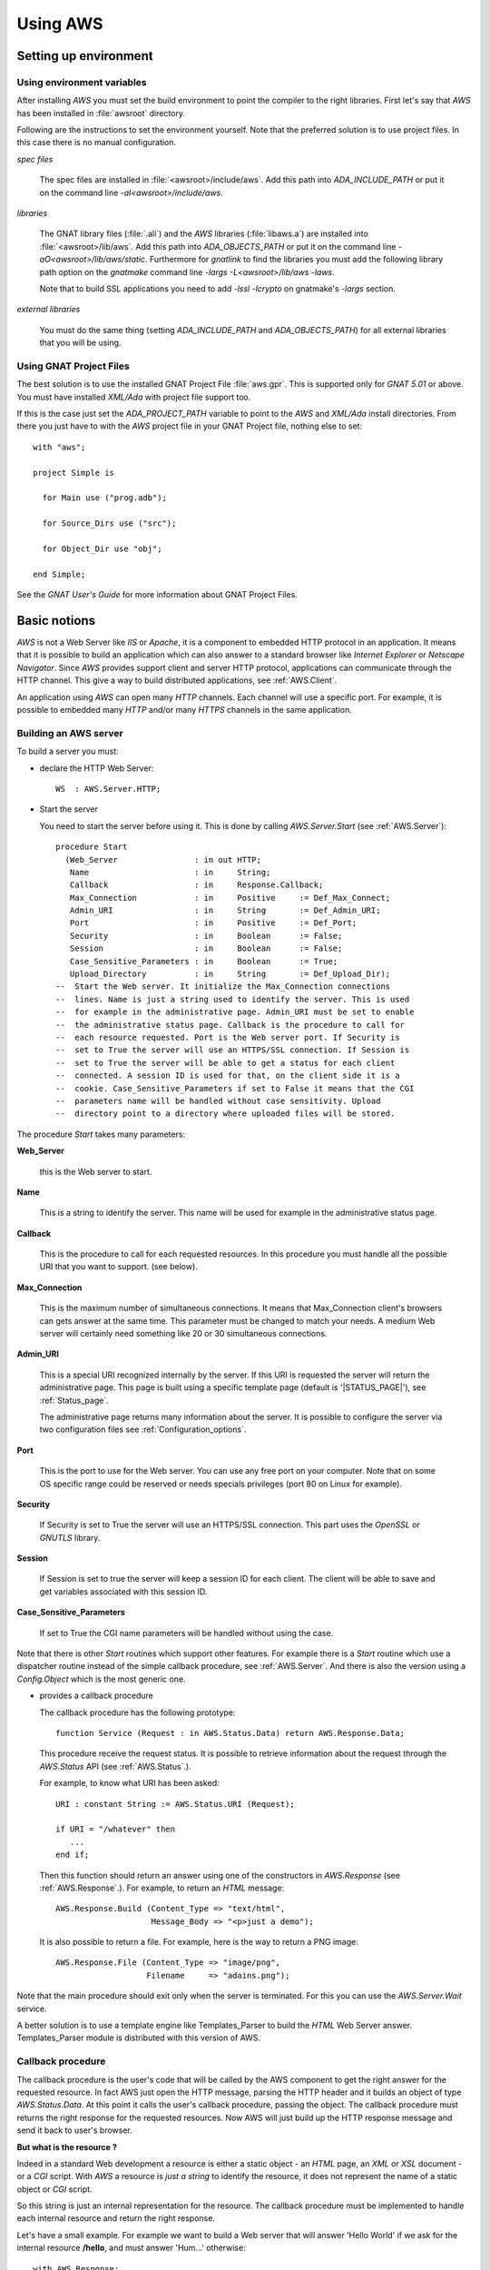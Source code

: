 .. _Using_AWS:

*********
Using AWS
*********

.. _Setting_up_environment:

Setting up environment
======================

.. _Using_environment_variables:

Using environment variables
---------------------------

After installing `AWS` you must set the build environment to
point the compiler to the right libraries. First let's say that
`AWS` has been installed in :file:`awsroot` directory.

Following are the instructions to set the environment yourself. Note
that the preferred solution is to use project files. In this case there
is no manual configuration.

*spec files*

  The spec files are installed in :file:`<awsroot>/include/aws`. Add this
  path into `ADA_INCLUDE_PATH` or put it on the command line
  `-aI<awsroot>/include/aws`.

*libraries*

  The GNAT library files (:file:`.ali`) and the `AWS` libraries
  (:file:`libaws.a`) are installed into :file:`<awsroot>/lib/aws`. Add
  this path into `ADA_OBJECTS_PATH` or put it on the command line
  `-aO<awsroot>/lib/aws/static`. Furthermore for `gnatlink` to find the
  libraries you must add the following library path option on the
  `gnatmake` command line `-largs -L<awsroot>/lib/aws -laws`.

  Note that to build SSL applications you need to add `-lssl -lcrypto` on
  gnatmake's `-largs` section.

*external libraries*

  You must do the same thing (setting `ADA_INCLUDE_PATH` and
  `ADA_OBJECTS_PATH`) for all external libraries that you will
  be using.

.. _Using_GNAT_Project_Files:

Using GNAT Project Files
------------------------

.. highlight:: ada

The best solution is to use the installed GNAT Project File
:file:`aws.gpr`. This is supported only for `GNAT 5.01` or
above. You must have installed `XML/Ada` with project file
support too.

If this is the case just set the `ADA_PROJECT_PATH` variable to
point to the `AWS` and `XML/Ada` install directories. From
there you just have to with the `AWS` project file in your GNAT
Project file, nothing else to set::

  with "aws";

  project Simple is

    for Main use ("prog.adb");

    for Source_Dirs use ("src");

    for Object_Dir use "obj";

  end Simple;

See the *GNAT User's Guide* for more information about GNAT Project Files.

.. _Basic_notions:

Basic notions
=============

`AWS` is not a Web Server like *IIS* or *Apache*, it is a component
to embedded HTTP protocol in an application. It means that it is possible
to build an application which can also answer to a standard browser like
*Internet Explorer* or *Netscape Navigator*. Since `AWS` provides
support client and server HTTP protocol, applications can communicate
through the HTTP channel. This give a way to build distributed
applications, see :ref:`AWS.Client`.

An application using `AWS` can open many `HTTP` channels. Each
channel will use a specific port. For example, it is possible to
embedded many `HTTP` and/or many `HTTPS` channels in the
same application.

.. _Building_an_AWS_server:

Building an AWS server
----------------------

To build a server you must:

* declare the HTTP Web Server::

    WS  : AWS.Server.HTTP;

.. index:: HTTP declaration

* Start the server

  You need to start the server before using it. This is done by calling
  `AWS.Server.Start` (see :ref:`AWS.Server`)::

   procedure Start
     (Web_Server                : in out HTTP;
      Name                      : in     String;
      Callback                  : in     Response.Callback;
      Max_Connection            : in     Positive     := Def_Max_Connect;
      Admin_URI                 : in     String       := Def_Admin_URI;
      Port                      : in     Positive     := Def_Port;
      Security                  : in     Boolean      := False;
      Session                   : in     Boolean      := False;
      Case_Sensitive_Parameters : in     Boolean      := True;
      Upload_Directory          : in     String       := Def_Upload_Dir);
   --  Start the Web server. It initialize the Max_Connection connections
   --  lines. Name is just a string used to identify the server. This is used
   --  for example in the administrative page. Admin_URI must be set to enable
   --  the administrative status page. Callback is the procedure to call for
   --  each resource requested. Port is the Web server port. If Security is
   --  set to True the server will use an HTTPS/SSL connection. If Session is
   --  set to True the server will be able to get a status for each client
   --  connected. A session ID is used for that, on the client side it is a
   --  cookie. Case_Sensitive_Parameters if set to False it means that the CGI
   --  parameters name will be handled without case sensitivity. Upload
   --  directory point to a directory where uploaded files will be stored.

.. index:: starting server

The procedure `Start` takes many parameters:

**Web_Server**

    .. index:: Web_Server

    this is the Web server to start.

**Name**

    This is a string to identify the server. This name will be used for
    example in the administrative status page.

**Callback**

    .. index:: Callback

    This is the procedure to call for each requested resources. In this
    procedure you must handle all the possible URI that you want to support.
    (see below).

**Max_Connection**

    .. index:: Max_Connection

    This is the maximum number of simultaneous connections. It means that
    Max_Connection client's browsers can gets answer at the same
    time. This parameter must be changed to match your needs. A medium Web
    server will certainly need something like 20 or 30 simultaneous
    connections.

**Admin_URI**

    .. index:: Admin_URI

    This is a special URI recognized internally by the server. If this URI
    is requested the server will return the administrative page. This page
    is built using a specific template page (default is
    '|STATUS_PAGE|'), see :ref:`Status_page`.

    The administrative page returns many information about the server. It is
    possible to configure the server via two configuration files
    see :ref:`Configuration_options`.

**Port**

    .. index:: Port

    This is the port to use for the Web server. You can use any free port on
    your computer. Note that on some OS specific range could be reserved
    or needs specials privileges (port 80 on Linux for example).

**Security**

    .. index:: Security

    If Security is set to True the server will use an HTTPS/SSL
    connection. This part uses the `OpenSSL` or `GNUTLS` library.

**Session**

    .. index:: Session

    If Session is set to true the server will keep a session ID for each
    client. The client will be able to save and get variables associated
    with this session ID.

**Case_Sensitive_Parameters**

    .. index:: Case_Sensitive_Parameters

    If set to True the CGI name parameters will be handled without using the
    case.

Note that there is other `Start` routines which support other features.
For example there is a `Start` routine which use a dispatcher routine
instead of the simple callback procedure, see :ref:`AWS.Server`. And
there is also the version using a `Config.Object` which is the most
generic one.

* provides a callback procedure

  The callback procedure has the following prototype::

   function Service (Request : in AWS.Status.Data) return AWS.Response.Data;

  This procedure receive the request status. It is possible to retrieve
  information about the request through the `AWS.Status` API
  (see :ref:`AWS.Status`.).

  For example, to know what URI has been asked::

   URI : constant String := AWS.Status.URI (Request);

   if URI = "/whatever" then
      ...
   end if;

  Then this function should return an answer using one of the constructors
  in `AWS.Response` (see :ref:`AWS.Response`.). For example, to return an
  `HTML` message::

   AWS.Response.Build (Content_Type => "text/html",
                       Message_Body => "<p>just a demo");

  It is also possible to return a file. For example, here is the way to
  return a PNG image::

   AWS.Response.File (Content_Type => "image/png",
                      Filename     => "adains.png");

Note that the main procedure should exit only when the server is terminated.
For this you can use the `AWS.Server.Wait` service.

A better solution is to use a template engine like Templates_Parser to
build the `HTML` Web Server answer. Templates_Parser module is
distributed with this version of AWS.

.. _Callback_procedure:

Callback procedure
------------------

.. index:: Callback

.. index:: Callback procedure

The callback procedure is the user's code that will be called by the AWS
component to get the right answer for the requested resource. In fact
AWS just open the HTTP message, parsing the HTTP header and it builds
an object of type `AWS.Status.Data`. At this point it calls the
user's callback procedure, passing the object. The callback procedure
must returns the right response for the requested resources. Now AWS
will just build up the HTTP response message and send it back to
user's browser.

**But what is the resource ?**

.. index:: resources

Indeed in a standard Web development a resource is either a static
object - an `HTML` page, an `XML` or `XSL` document -
or a `CGI` script. With `AWS` a resource is *just a string* to identify the
resource, it does not represent the name of a static object or `CGI` script.

So this string is just an internal representation for the
resource. The callback procedure must be implemented to handle each
internal resource and return the right response.

.. index:: Hello world

Let's have a small example. For example we want to build a Web server
that will answer 'Hello World' if we ask for the internal resource
**/hello**, and must answer 'Hum...' otherwise::

  with AWS.Response;
  with AWS.Server;
  with AWS.Status;

  procedure Hello_World is

    WS : AWS.Server.HTTP;

    function HW_CB (Request : in AWS.Status.Data)
      return AWS.Response.Data
    is
       URI : constant String := AWS.Status.URI (Request);
    begin
       if URI = "/hello" then
          return AWS.Response.Build ("text/html", "<p>Hello world !");
       else
          return AWS.Response.Build ("text/html", "<p>Hum...");
       end if;
    end HW_CB;

  begin
     AWS.Server.Start
       (WS, "Hello World", Callback => HW_CB'Unrestricted_Access);
     delay 30.0;
  end Hello_World;

Now of course the resource internal name can represent a file on
disk. It is not mandatory but it is possible. For example it is
perfectly possible to build with `AWS` a simple page server.

.. index:: Page server

.. index:: Simple server

As an example, let's build a simple page server. This server will
returns files in the current directory. Resources internal name
represent an `HTML` page or a `GIF` or `PNG` image for
example. This server will return a 404 message (Web Page Not Found) if
the file does not exist. Here is the callback procedure that implements
such simple page server::

 function Get (Request : in AWS.Status.Data) return AWS.Response.Data is
    URI      : constant String := AWS.Status.URI (Request);
    Filename : constant String := URI (2 .. URI'Last);
 begin
    if Utils.Is_Regular_File (Filename) then
       return AWS.Response.File
                (Content_Type => AWS.MIME.Content_Type (Filename),
                 Filename     => Filename);

    else
       return AWS.Response.Acknowledge
         (Messages.S404,
          "<p>Page '" & URI & "' Not found.");
    end if;
 end Get;

.. _Form_parameters:

Form parameters
---------------

.. index:: Form parameters

.. index:: Parameters

.. highlight:: xml

Form parameters are stored into a table of key/value pair. The key is the form
input tag name and the value is the content of the input field as filled by
the user::

 Enter your name

 <FORM METHOD=GET ACTION=/get-form>"
 <INPUT TYPE=TEXT NAME=name VALUE="<default>" size=15>
 <INPUT TYPE=SUBMIT NAME=go VALUE="Ok">
 </FORM>

Note that as explained above :ref:`Callback_procedure`, the resource
described in `ACTION` is just an internal string representation
for the resource.

In this example there is two form parameters:

*name*
  The value is the content of this text field as filled by the client.

*go*
  The value is "Ok".

.. highlight:: ada

There is many functions (in `AWS.Parameters`) to retrieve the tag name
or value and the number of parameters. Here are some examples::

 function Service (Request : in AWS.Status.Data) return AWS.Response.Data is
    P : constant AWS.Parameters.List := AWS.Status.Parameters (Request);
 ...

*AWS.Parameters.Get (P, "name")*

  .. index:: Parameters Get

  Returns the value for parameter named **name**

*AWS.Parameters.Get_Name (P, 1)*

  .. index:: Parameters Get_Name

  Returns the string "name".

*AWS.Parameters.Get (P, 1)*

  Returns the value for parameter named **name**

*AWS.Parameters.Get (P, "go")*

  Returns the string "Ok".

*AWS.Parameters.Get_Name (P, 2)*

  Returns the string "go".

*AWS.Parameters.Get (P, 2)*

  Returns the string "Ok".

`Request` is the `AWS` current connection status passed to the
callback procedure. And `P` is the parameters list retrieved from the
connection status data. For a discussion about the callback procedure
see :ref:`Building_an_AWS_server`.

.. _Distribution_of_an_AWS_server:

Distribution of an AWS server
-----------------------------

.. index:: Distributing

The directory containing the server program must contain the following
files if you plan to use a status page see :ref:`Status_page`.

|STATUS_PAGE|

  The template `HTML` file for the `AWS` status page.

|LOGO_IMAGE|

  The `AWS` logo displayed on the status page.

|UP_IMAGE|

  The `AWS` hotplug table up arrow.

|DOWN_IMAGE|

  The `AWS` hotplug table down arrow.

Note that these filenames are the current `AWS` default. But it is
possible to change those defaults using the configuration files
see :ref:`Configuration_options`.

.. _Building_answers:

Building answers
================

We have already seen, in simple examples, how to build basic answers using
`AWS.Response` API. In this section we present all ways to build
answers from basic support to the more advanced support like the
compressed memory stream response.

.. _Redirection:

Redirection
-----------

A redirection is a way to redirect the client's browser to another
URL. Client's won't notice that a redirection has occurs. As soon as
the browser has received the response from the server it will retrieve
the page as pointed by the redirection::

 return Response.URL (Location => "/use-this-one");

.. _New_location_for_a_page:

New location for a page
-----------------------

User will receive a Web page saying that this page has moved and
eventually pointing to the new location::

 return Response.Moved
   (Location => "/use-this-one";
    Message  => "This page has moved, please update your reference");

.. _Authentication_required:

Authentication required
-----------------------

For protected pages you need to ask user to enter a password.
See :ref:`Authentication`.

.. _Sending_back_an_error_message:

Sending back an error message
-----------------------------

`Acknowledge` can be used to send back error messages. There is
many kind of status code, see `Message.Status_Code`
definition. Together with the status code it is possible to pass
textual error message in `Message_Body` parameter::

 return Response.Acknowledge
   (Status_Code  => Messages.S503,
    Message_Body => "Can't connect to the database, please retry later.",
    Content_Type => MIME.Text_Plain);

.. _Response_from_a_string:

Response from a string
----------------------

This is the simplest way to build a response object. There is two
constructors in `AWS.Response`, one based on a standard string
and one for Unbounded_String::

 return Response.Build (MIME.Text_HTML, "My answer");

The Build routine takes also a status code parameter to handle
errors. By default this code is `Messages.S200` which is the
standard HTTP status (no error encountered). The other parameter can
be used to control caches. See :ref:`AWS.Response`.

.. _Response_from_a_Stream_Element_Array:

Response from a Stream_Element_Array
------------------------------------

This is exactly as above but the Build routine takes a
`Stream_Element_Array` instead of a string.

.. _Response_from_a_file:

Response from a file
--------------------

To build a `File` response there is a single constructor named
`File`. This routine is very similar to the one above except that
we specify a filename as the response::

 return Response.File (MIME.Text_HTML, "index.html");

Again there parameters to control the status code and cache. No check
on the filename is done at this point, so if :file:`index.html` does
not exit no exception is raised. The server is responsible to check
for the file and to properly send back the 404 message if necessary.

Note that this routine takes an optional parameter named `Once`
that is to be used for temporary files created on the server side for
the client. With `Once` set to `True` the file will be
deleted by the server after sending it (this includes the case where
the download is suspended).

.. _Response_from_a_stream:

Response from a stream
----------------------

Sometimes it is not possible (or convenient) to build the response in
memory as a string object for example. Streams can be used to
workaround this. The constructor for such response is again very
similar to the ones above except that instead of the data we pass an
handle to a `Resources.Streams.Stream_Type` object.

The first step is to build the stream object. This is done by deriving
a new type from `Resources.Streams.Stream_Type` and implementing
three abstract procedures.

*Read*

  Must return the next chunk of data from the stream. Note that
  initialization if needed are to be done there during the first call to
  read.

*End_Of_File*

  Must return True when there is no more data on the stream.

*Close*

  Must close the stream and for example release all memory used by the
  implementation.

The second step is to build the response object::

 type SQL_Stream is new Resources.Streams.Stream_Type;

 Stream_Object : SQL_Stream;

 procedure Read (...) is ...
 function End_Of_File (...) return Boolean is ...
 procedure Close (...) is

 ...

 return Response.Stream (MIME.Text_HTML, Stream_Object);

Note that in some cases it is needed to create a file containing the
data for the client (for example a tar.gz or a zip archive). But there
is no way to properly remove this file from the file system as we
really don't know when the upload is terminated when using the
`AWS.Response.File` constructor. To solve this problem it is
possible to use a stream as the procedure `Close` is called by
the server when all data have been read. In this procedure it is
trivial to do the necessary clean-up.

.. _Response_from_a_on-disk_stream:

Response from a on-disk stream
------------------------------

An ready-to-use implementation of the stream API described above where
the stream content is read from an on-disk file.

.. _Response_from_a_on-disk_once_stream:

Response from a on-disk once stream
-----------------------------------

An ready-to-use implementation of the stream API described above where
the stream content is read from an on-disk file. When the transfer is
completed the file is removed from the file system.

.. _Response_from_a_memory_stream:

Response from a memory stream
-----------------------------

This is an implementation of the standard stream support described
above. In this case the stream is in memory and built by adding data
to it.

To create a memory stream just declare an object of type
`AWS.Resources.Streams.Memory.Stream_Type`. When created, this
memory stream is empty, using the `Streams.Memory.Append`
routines it is possible to add chunk of data to it. It is of course
possible to call `Append` as many times as needed. When done just
return this object to the server::

 Data : AWS.Resources.Streams.Memory.Stream_Type;

 Append (Data, Translator.To_Stream_Element_Array ("First chunk"));
 Append (Data, Translator.To_Stream_Element_Array ("Second chunk..."));

 ...

 return Response.Stream (MIME.Text_HTML, Data);

Note that you do not have to take care of releasing the allocated
memory, the default `Close` routine will do just that.

.. _Response_from_a_compressed_memory_stream:

Response from a compressed memory stream
----------------------------------------

This is a slight variant of the standard memory stream described
above. In this case the stream object must be declared as a
`AWS.Resources.Streams.Memory.ZLib.Stream_Type`.

The ZLib stream object must be initialized to enable the
compression and select the right parameters. This is done using the
`AWS.Resources.Streams.Memory.ZLib.Deflate_Initialize` routine which
takes many parameters to select the right options for the compression
algorithm, all of them have good default values. When initialized the
compressed stream object is used exactly as a standard stream::

 Data : AWS.Resources.Streams.Memory.ZLib.Stream_Type;

 Deflate_Initialize (Data);

 Append (Data, Translator.To_Stream_Element_Array ("First chunk"));
 Append (Data, Translator.To_Stream_Element_Array ("Second chunk..."));

 ...

 return Response.Stream (MIME.Text_HTML, Data);

Note that there is the reverse implementation to decompress a
stream. See :ref:`AWS.Resources.Streams.Memory.ZLib`. It's usage
is identical.

.. _Split_page:

Split page
----------

`AWS` has a specific high level service to split a large response
into a set of pages. For more information see :ref:`Split_pages`.

.. _Response_a_from_pipe_stream:

Response a from pipe stream
---------------------------

The response sent to the server is read from the output of an external
application. This kind of stream can be used to avoid writing a temporary
file into the hard disk. For example it is possible to return an archive
created with the `tar` tool without writing the intermediate tar
achive on the disk.

.. _Configuration_options:

Configuration options
=====================

.. index:: Configuration options

To configure an `AWS` server it is possible to use a
configuration object. This object can be set using the `AWS.Config.Set`
API or initialized using a configuration file.

Configuration files are a way to configure the server without
recompiling it. Each application can be configured using two
configurations files:

*aws.ini*

  .. index:: aws.ini
  .. index:: ini file

  This file is parsed first and corresponds to the configuration for all
  AWS server runs in the same directory.

*<program_name>.ini*

  .. index:: program_name.ini

  This file is parsed after :file:`aws.ini`. It is possible with this
  initialization file to have specific settings for some servers.
  :file:`program_name.ini` is looked first in the application's directory
  and then in the current working directory. This is only supported on
  platforms where `Ada.Command_Line` is implemented. So, on **VxWorks**
  only :file:`aws.ini` is parsed.

Furthermore, it is possible to read a specific configuration file
using the `AWS.Config.Ini.Read` routine. See :ref:`AWS.Config.Ini`.

Current supported options are:

*Accept_Queue_Size (positive)*

  .. index:: Accept_Queue_Size

  This is the size of the queue for the incoming requests. Higher this
  value will be and less "*connection refused*" will be reported to the
  client. The default value is |QUEUE_SIZE|.

*Admin_Password (string)*

  .. index:: Admin_Password

  .. highlight:: sh

  This is the password used to call the administrative page. The
  password can be generated with :file:`aws_password` (the module name
  must be `admin`)::

    $ aws_password admin <password>

*Admin_URI (string)*

  .. index:: Admin_URI

  This is the URI to call the administrative page. This can be used when
  calling `AWS.Server.Start`. The default is |ADMIN_URI|.

*Case_Sensitive_Parameters (boolean)*

  .. index:: Case_Sensitive_Parameters

  If set to `True` the `HTTP` parameters are case
  sensitive. The default value |CASE_SENSITIVE_PARAMETERS|.

*Certificate (string)*

  .. index:: Certificate (string)

  Set the certificate file to be used with the secure servers. The
  default is |DEFAULT_CERTIFICATE|. A single certificate or a
  certificate chain is supported. The certificates must be in `PEM` format
  and the chain must be sorted starting with the subject's certificate, followed
  by intermediate CA certificates if applicable and ending at the highest
  level (root) CA certificate. If the file contains only a single
  certificate, it can be followed by a private key. In this case the Key
  parameter (see below) must empty.

*Check_URL_Validity (boolean)*

  .. index:: Check_URL_Validity

  Server have to check URI for validity. For example it checks that an
  URL does not reference a resource above the Web root. The default
  is |CHECK_URL_VALIDITY|.

*Cipher_Priorities*

  .. index:: Cipher_Priorities (string)

  Values are dependent on the actual secure layer (OpenSSL or
  GNUTLS). It is used to specify the session’s handshake algorithms
  and options.

*Cleaner_Wait_For_Client_Timeout (duration)*

  .. index:: Cleaner_Wait_For_Client_Timeout

  Number of seconds to timeout on waiting for a client request. This is a
  timeout for regular cleaning task. The default is
  |CT_WAIT_FOR_CLIENT| seconds.

*Cleaner_Client_Header_Timeout (duration)*

  .. index:: Cleaner_Client_Header_Timeout

  Number of seconds to timeout on waiting for client header. This is a
  timeout for regular cleaning task. The default is |CT_CLIENT_HEADER| seconds.

*Cleaner_Client_Data_Timeout (duration)*

  .. index:: Cleaner_Client_Data_Timeout

  Number of seconds to timeout on waiting for client message body. This
  is a timeout for regular cleaning task. The default is
  |CT_CLIENT_DATA| seconds.

*Cleaner_Server_Response_Timeout (duration)*

  .. index:: Cleaner_Server_Response_Timeout

  Number of seconds to timeout on waiting for client to accept
  answer. This is a timeout for regular cleaning task. The default is
  |CT_SERVER_RESPONSE| seconds.

*Config_Directory (string)*

  .. index:: Config_Directory

  The directory in which AWS keeps some configuration parameters.
  The default is |CONFIG_DIRECTORY|.

*CRL_File (string)*

  .. index:: CRL_File, CRL

  This configuration option must point to a filename containing a CRL
  (Certificate Revocation List). This will make it possible to control
  client connecting to the server. The default values is |CRL_FILE|.

*Directory_Browser_Page (string)*

  .. index:: Directory_Browser_Page

  Specify the filename for the directory browser template page. The
  default value is |DIRECTORY_BROWSER_PAGE|.

*Down_Image (string)*

  .. index:: Down_Image

  The name of the down arrow image to use in the status page. The default is
  |DOWN_IMAGE|.

*Error_Log_Filename_Prefix (string)*

  .. index:: Log_Filename_Prefix

  This is to set the filename prefix for the log file. By default the
  log filename prefix is the program name (without extension) followed
  by "_error".

*Error_Log_Split_Mode [None/Each_Run/Daily/Monthly]*

  .. index:: Log_Split_Mode

  It indicates how to split the error logs. Each_Run means that a new log file
  is used each time the process is started. Daily and Monthly will use a
  new log file each day or month. The default is |ERROR_LOG_SPLIT_MODE|.

*Exchange_Certificate (boolean)*

  .. index:: Exchange_Certificate

  If set to True it means that the client will be asked to send its
  certificate to the server. The default value is |EXCHANGE_CERTIFICATE|.

*Certificate_Required (boolean)*

  .. index:: Certificate_Required

  If set to True the server will reject all SSL connections if the
  client did not provide a certificate (be it valid or not). The
  `Exchange_Certificate` option must be set in this case. The
  default value is |CERTIFICATE_REQUIRED|.

*Force_Wait_For_Client_Timeout (duration)*

  .. index:: Force_Wait_For_Client_Timeout

  Number of seconds to timeout on waiting for a client request. This is a
  timeout for urgent request when resources are missing. The default is
  |FT_WAIT_FOR_CLIENT| seconds.

*Force_Client_Header_Timeout (duration)*

  .. index:: Force_Client_Header_Timeout

  Number of seconds to timeout on waiting for client header. This is a
  timeout for urgent request when resources are missing. The default is
  |FT_CLIENT_HEADER| seconds.

*Force_Client_Data_Timeout (duration)*

  .. index:: Force_Client_Data_Timeout

  Number of seconds to timeout on waiting for client message body. This
  is a timeout for urgent request when resources are missing. The default is
  |FT_CLIENT_DATA| seconds.

*Force_Server_Response_Timeout (duration)*

  .. index:: Force_Server_Response_Timeout

  Number of seconds to timeout on waiting for client to accept answer. This
  is a timeout for urgent request when resources are missing. The default is
  |FT_SERVER_RESPONSE| seconds.

*Free_Slots_Keep_Alive_Limit (positive)*

  .. index:: Free_Slots_Keep_Alive_Limit

  This is the minimum number of remaining free slots to enable keep-alive HTTP
  connections. For heavy-loaded HTTP servers, the Max_Connection parameter
  should be big enough, and Free_Slots_Keep_Alive_Limit should be about 1-10%
  of the Max_Connection parameter depending on the duration of the
  average server response. Longer is the average time to send back a
  response bigger Free_Slots_Keep_Alive_Limit should be.
  The default is |KEEP_ALIVE_LIMIT|.

*Hotplug_Port (positive)*

  .. index:: Hotplug_Port

  This is the hotplug communication port needed to register and
  un-register an hotplug module. The default value is |HOTPLUG_PORT|.

*Key (string)*

  .. index:: Key

  Set the RSA key file to be used with the secure servers. The
  default file is |DEFAULT_KEY|.

*Line_Stack_Size (positive)*

  .. index:: Line_Stack_Size

  The HTTP lines stack size. The stack size must be adjusted for each
  applications depending on the use of the stack done by the callback
  procedures. The default is |LINE_STACK_SIZE|.

*Log_Extended_Fields (string list)*

  .. index:: Log_Extended_Fields

  Comma separated list of the extended log field names. If this parameter
  is empty, the HTTP log would be in the apache compartible format, otherwise
  log file would be in Extended format. For more information see
  :ref:`Server_Log`.

*Log_File_Directory (string)*

  .. index:: Log_File_Directory

  This is to set the directory where log file must be written. This
  parameter will be used automatically by `AWS.Log` if logging
  facility is enabled. By default log files are written in the current
  directory. The default is |LOG_FILE_DIR|.

*Log_Filename_Prefix (string)*

  .. index:: Log_Filename_Prefix

  This is to set the filename prefix for the log file. By default the
  log filename prefix is the program name (without extension).

*Log_Split_Mode [None/Each_Run/Daily/Monthly]*

  .. index:: Log_Split_Mode

  It indicates how to split the logs. Each_Run means that a new log file
  is used each time the process is started. Daily and Monthly will use a
  new log file each day or month. The default is |LOG_SPLIT_MODE|.

*Logo_Image (string).*

  .. index:: Logo_Image

  The name of the logo image to use in the status page. The default is
  |LOGO_IMAGE|.

*Max_Concurrent_Download (positive)*

  .. index:: Max_Concurrent_Download

  Control the maximum number of parallel downloads accepted by the download
  manager. The default value is |MAX_CONCURRENT_DOWNLOAD|.

*Max_Connection (positive)*

  .. index:: Max_Connection

  This is the maximum number of simultaneous connections for the
  server. This can be used when calling the `AWS.Server.Start`. The
  default is |MAX_CONNECT|.

  Note that the total number of threads used by a server is::

   N = <main server thread> + <max connections> [+ <session>]

  Note: [...] means optional value
  Add 1 only if the session feature is activated. This is
  due to the session cleaner task.

*Max_POST_Parameters (positive)*

  .. index:: Max_POST_Parameters

  The maximum number of POST parameters supported by AWS. The default
  value is |MAX_POST_PARAMETERS|.

.. _max-websocket:

*Max_WebSocket (positive)*

  .. index:: Max_WebSocket

  The maximum number of WebSocket that can be opened simultaneously
  in AWS. Above this value AWS will try to close timed-out WebSockets
  (see :ref:`WebSocket_Timeout <websocket-timeout>`). The default
  value is |MAX_WEBSOCKET|.

*Max_WebSocket_Handler (positive)*

  .. index:: Max_WebSocket_Handler

  The maximum number of message to handle simultaenously. The default
  value is |MAX_WEBSOCKET_HANDLER|.

*MIME_Types (string)*

  .. index:: MIME_Types

  The name of the file containing the MIME types associations. The default
  file name is |MIME_TYPES|.

*Receive_Timeout (duration)*

  .. index:: Receive_Timeout

  Number of seconds to timeout when receiving chunk of data. The
  default is |RECEIVE_TIMEOUT| seconds.

*Reuse_Address (boolean)*

  .. index:: Reuse_Address

  Set the socket reuse address policy. If set to True the server will be
  able to bind to a socket that has just been released without the need of
  waiting. Enabling this feature may introduce security risks on some
  platforms. The default is |REUSE_ADDRESS|.

*Security_Mode (string)*

  .. index:: Security_Mode

  Set the security mode to use for the secure connections. The default
  mode is |SECURITY_MODE|. See :ref:`AWS.Net.SSL`.

*Send_Buffer_Size (positive)*

  .. index:: Send_Buffer_Size

  This is the socket internal buffer used for sending data to the
  clients. The default is |SEND_BUFFER_SIZE|.

*Send_Timeout (duration)*

  .. index:: Send_Timeout

  Number of seconds to timeout when sending chunk of data. The default is
  |SEND_TIMEOUT| seconds.

*Server_Host (string)*

  .. index:: Server_Host

  The name of the host machine. This can be used if a computer has more
  than one IP address, it is possible to have two servers at the same
  port on the same machine, both being binded on different IP addresses.

*Server_Name (string)*

  .. index:: Server_Name

  The name of the server. This can be used when calling
  `AWS.Server.Start`. The default is |SERVER_NAME|.

*Server_Priority (natural)*

  .. index:: Server_Priority (natural)

  Priority of the task handling the HTTP protocol.
  The default is Default_Priority.

*Server_Port (integer)*

  .. index:: Server_Port

  The port where server will wait for incoming connections requests. This
  can be used when calling `AWS.Server.Start`. The default is
  |SERVER_PORT|.

*Service_Priority (natural)*

  .. index:: Service_Priority (natural)

  Priority of the tasks used by optional services like SMTP Server,
  Server Push, Jabber and the Transient Page cleaner.
  The default is **Default_Priority**.

*Session (boolean)*

  .. index:: Session

  Whether the session support must be activated or not. The default is
  |SESSION|.

*Session_Name (string)*

  .. index:: Session_Name

  The name of the cookie session. This can be used to support sessions
  for multiple servers embedded into the same executable. The default is
  |SESSION_NAME|.

*Session_Id_Length (positive)*

  .. index:: Session_Id_Length (positive)

  The length of the session id in characters. The default
  is |SESSION_ID_LENGTH| characters.

*Session_Lifetime (duration)*

  .. index:: Session_Lifetime (duration)

  Number of seconds to keep session information. After this period a
  session is obsoleted and will be removed at next cleanup. The default
  is |SESSION_LIFETIME| seconds.

*Session_Cleanup_Interval (duration)*

  .. index:: Session_Cleanup_Interval (duration)

  Number of seconds between each run of the session cleanup task. This
  task will remove all session data that have been obsoleted. The
  default is |SESSION_CLEANUP_INTERVAL| seconds.

*Session_Cleaner_Priority (natural)*

  .. index:: Session_Cleaner_Priority (natural)

  Priority of the task cleaning the session data.
  The default is **Default_Priority**.

*Status_Page (string)*

  .. index:: Status_Page

  The name of the status page to used. The default is |STATUS_PAGE|.

*TLS_Ticket_Support (boolean)*

  .. index:: TLS_Ticket_Support

  Specify whether the TLS ticket support is activated or not. The
  default value is |TLS_TICKET_SUPPORT|.

*Transient_Cleanup_Interval (positive)*

  .. index:: Transient_Cleanup_Interval

  Specify the number of seconds between each run of the cleaner task to remove
  transient pages. The default value is |TRANSIENT_CLEANUP_INTERVAL| seconds.

*Transient_Lifetime (duration)*

  .. index:: Transient_Lifetime

  Specify the number of seconds to keep a transient page. After this
  period the transient page is obsoleted and will be removed during next
  cleanup. The default value is |TRANSIENT_LIFETIME| seconds.

*Trusted_CA (string)*

  .. index:: Trusted_CA

  This must point to the file containing the list of trusted
  Certificate Authorities. The CA in this file will be used to verify
  the client certificate validity. The default values is |TRUSTED_CA|.

*Up_Image (string)*

  .. index:: Up_Image

  The name of the up arrow image to use in the status page. The default is
  |UP_IMAGE|.

*Upload_Directory (string)*

  .. index:: Upload_Directory

  This is to set the directory where upload files must be stored. By
  default uploaded files are written in the current directory. The
  default is |UPLOAD_DIR|.

*WebSocket_Message_Queue_Size (positive)*

  .. index:: WebSocket_Message_Queue_Size

  This is the size of the queue containing incoming messages waiting
  to be handled by one of the task, see Max_WebSocket_Handler above. The
  default value is |WEBSOCKET_MESSAGE_QUEUE_SIZE|.

*WebSocket_Origin (string)*

  .. index:: WebSocket_Origin

  This is a regular expression which can be used to handle WebSockets
  originating from a specific domain. By default AWS handles WebSockets
  from any origins.

*WebSocket_Priority (natural)*

  .. index:: WebSocket_Priority (natural)

  Priority of the task handling the WebSockets.
  The default is **Default_Priority**.

.. _websocket-timeout:

*WebSocket_Timeout (duration)*

  .. index:: WebSocket_Timeout

  A number of seconds after which a WebSocket without activity is
  considered timed-out and can be elected to be closed if the maximum
  number of sockets opened has been reached.
  (see :ref:`Max_WebSocket <max-websocket>`). The default
  is |WEBSOCKET_TIMEOUT|.

*WWW_Root (string)*

  .. index:: WWW_Root

  This option sets the Web Server root directory. All Web resources are
  referenced from this root directory. The default value is |WWW_ROOT|.

Each option value can be retrieved using the `AWS.Config` unit or
set using `AWS.Config.Set`.

.. highlight:: ada

For example to build a server where the *port* and the maximum number of
*connection* can be changed via a configuration file (either
:file:`aws.ini` or :file:`<program_name>.ini`)::

 WS   : AWS.Server.HTTP;

 Conf : constant AWS.Config.Object := AWS.Config.Get_Current;

 Server.Start (WS, Service'Access, Conf);

.. _Session_handling:

Session handling
================

.. index:: Session

.. highlight:: ada

`AWS` provides a way to keep session data while users are
browsing. It works by creating transparently a session ID where it
is possible to insert, delete and retrieve session data using a standard
Ada API (see :ref:`AWS.Session`.). Session data are key/value pair each of
them being strings. These sessions data are kept on the server, for
client side state management see :ref:`HTTP_state_management`.

* First you declare and start an HTTP channel with session enabled::

   WS : AWS.Server.HTTP;

   Server.Start (WS,
                 Port     => 1234,
                 Callback => Service'Access,
                 Session  => True);

  Here we have built an HTTP channel with a maximum of 3 simultaneous
  connections using the port 1234. A session ID will be created and sent
  inside a cookie to the client's browser at the first request. This
  session ID will be sent back to the server each time the client will ask
  for a resource to the server.

* Next, in the Service callback procedure that you have provided you
  must retrieve the Session ID. As we have seen, the callback procedure
  has the following prototype::

   function Service (Request : in AWS.Status.Data) return AWS.Response.Data;

  The Session ID is kept in the Request object and can be retrieved using::

   Session_ID  : constant AWS.Session.ID := AWS.Status.Session (Request);

* From there it is quite easy to get or set some session data using
  the provided API. For example::

   declare
      C : Integer;
   begin
      C := AWS.Session.Get (Session_ID, "counter");
      C := C + 1;
      AWS.Session.Set (Session_ID, "counter", C);
   end;

  This example first get the value (as an Integer) for session data whose
  key is "`counter`", increment this counter and then set it back to
  the new value.

It is also possible to save and restore all session data. It means that the
server can be shutdown and launched some time after and all client data are
restored as they were at shutdown time. Client will just see nothing. With this
feature it is possible to shutdown a server to update its look or because a
bug has been fixed for example. It is then possible to restart it
keeping the complete Web server context.

.. _HTTP_state_management:

HTTP state management
=====================

.. index:: HTTP state
.. index:: Cookies

.. highlight:: ada

`AWS` provides a full implementation of RFC 2109 via the `AWS.Cookie`
package. Using this package you set, get and expire client-side HTTP cookies.

First we set a cookie::

 declare
    Content : AWS.Response.Data;
 begin
    AWS.Cookie.Set (Content,
                    Key      => "hello",
                    Value    => "world",
                    Max_Age  => 86400.0);
 end;

Here we set the cookie `hello` with the value `world`, and we tell
the client to expire the cookie 86400 seconds into the future.

Getting the cookie value back is equally simple::

 declare
    Request : AWS.Status.Data
    --  Assume that this object contain an actual HTTP request.
 begin
    Put_Line (AWS.Cookie.Get (Request, "hello"));
    --  Output 'world'
 end;

Had the cookie `hello` not existed, an empty `String` would've been
returned.

In some cases it might be of value to know if a given cookie exists, and for
that we have the `Exists` function available::

 declare
    Request : AWS.Status.Data
    --  Assume that this object contain an actual HTTP request
 begin
    if AWS.Cookie.Exists ("hello") then
       Put_Line ("The 'hello' cookie exists!");
    end if;
 end;

Note that `Exists` doesn't care if the cookie contains an actual value or
not. If a cookie with no value exists, `Exists` will return `True`.

And finally we might wish to tell the client to expire a cookie::

 declare
    Content : AWS.Response.Data;
 begin
    AWS.Cookie.Expire (Content,
                       Key  => "hello");
 end;

The Cookie package provide `Get` functions and `Set` procedures for
`String`, `Integer`, `Float` and `Boolean` types, but since
cookies are inherently strings, it's important to understand what happens when
the cookie `String` value can't be converted properly to either
`Integer`, `Float` or `Boolean`.

So if either conversion fails or the cookie simply doesn't exist, the following
happens:

* For `Integer`, the value 0 is returned

* For `Float`, the value 0.0 is returned.

* For `Boolean`, the value `False` is returned. Note that only
  the string 'True' is `True`. Everything else is `False`.

For more information see :ref:`AWS.Cookie`.

.. _Authentication:

Authentication
==============

.. index:: authentication
.. index:: basic
.. index:: digest

`AWS` supports **Basic** and **Digest** authentication. The
authentication request can be sent at any time from the callback
procedure. For this the `AWS.Response.Authenticate` message must
be returned.

.. highlight:: ada

The authentication process is as follow:

* Send authentication request

  From the callback routine return an authentication request when
  needed::

   function Service (Request : in Status.Data) return Response.Data is
      URI  : constant String := Status.URI (Request);
      User : constant String := Status.Authorization_Name (Request);
   begin
      --  URI starting with "/prot/" are protected
      if URI (URI'First .. URI'First + 5) = "/prot/"
        and then User = ""
      then
         return Response.Authenticate ("AWS", Response.Basic);

  The first parameter is the **Realm**, it is just a string that will be
  displayed (on the authentication dialog box) by the browser to
  indicate for which resource the authentication is needed.

* Check authentication

  When an authentication as been done the callback's request data
  contain the user and password. Checks the values against an ACL for
  each protected resources::

   function Protected_Service
     (Request : in AWS.Status.Data) return AWS.Response.Data
   is
      User : constant String := Status.Authorization_Name (Request);
      Pwd  : constant String := Status.Authorization_Password (Request);
   begin
      if User = "xyz" and then Pwd = "azerty" then
         return ...;

Note that the **Basic** authentication is not secure at all. The password
is sent unencoded by the browser to the server. If security is an
issue it is better to use the **Digest** authentication and/or an
**SSL** server.

.. _File_upload:

File upload
===========

.. index:: File upload

.. index:: upload, server

.. highlight:: xml

File upload is the way to send a file from the client to the server. To
enable file upload on the client side the Web page must contain a **FORM**
with an **INPUT** tag of type **FILE**. The **FORM** must also contain
the **enctype** attribute set to *multipart/form-data*::

 <FORM enctype="multipart/form-data" ACTION=/whatever METHOD=POST>
   File to process: <INPUT NAME=filename TYPE=FILE>
   <INPUT TYPE=SUBMIT NAME=go VALUE="Send File">
 </FORM>

On the server side, `AWS` will retrieve the file and put it into the
upload directory. `AWS` add a prefix to the file to ensure that the
filename will be unique on the server side. The upload directory can be
changed using the configuration options. See :ref:`Configuration_options`.

The uploaded files are removed after the user's callback. This is done
for security reasons, if files were not removed it would be possible
to fill the server hard disk by uploading large files to the
server. This means that uploaded files must be specifically handled by
the users by either copying or renaming them.

`AWS` will also setup the form parameters as usual. In the above example
there is two parameters (see :ref:`Form_parameters`).

*filename*

  This variable contains two values, one with the client side name and
  one with the server side name.

*First value : Parameters.Get (P, "filename")*

    The value is the full pathname of the file on the server. (i.e. the
    upload directory catenated with the prefix and filename).

*Second value : Parameters.Get (P, "filename", 2)*

    The value is the simple filename (no path information) of the file on
    the client side.

*go*

  The value is "Send File"

.. _Communication:

Communication
=============

.. index:: Communication
.. index:: Sending message

This API is used to do communication between programs using the HTTP
GET protocol. It is a very simple API not to be compared with `GLADE`
or `SOAP`. This communication facility is to be used for simple
request or when a light communication support is needed. For more
complex communications or to achieve inter-operability with other
modules it is certainly a good idea to have a look at the
`AWS/SOAP` support, see :ref:`SOAP`.

In a communication there is a Client and a Server. Here is what is to be
done on both sides to have programs talking together.

.. _Communication_-_client_side:

Communication - client side
---------------------------

.. index:: Communication, Client

.. highlight:: ada

On the client side it is quite simple. You just have to send a message
using `AWS.Communication.Client.Send_Message`::

 function Send_Message
   (Server     : in String;
    Port       : in Positive;
    Name       : in String;
    Parameters : in Parameter_Set := Null_Parameter_Set)
    return Response.Data;

The message is sent to the specified server using the given port. A
message is composed of a name which is a string and a set of
parameters. There is a parameter set constructor in
`AWS.Communication`. This function return a response as for any
callback procedure.

.. _Communication_-_server_side:

Communication - server side
---------------------------

.. index:: Communication, Server

On the server side things are a bit more complex but not that
difficult. You must instantiate the `AWS.Communication.Server`
generic package by providing a callback procedure. This callback
procedure will must handle all kind of message that a client will send.

During instantiation you must also pass a context for the communication
server. This context will be passed back to the callback procedure::

 generic

    type T (<>) is limited private;
    type T_Access is access T;

    with function Callback
      (Server     : in String;
       Name       : in String;
       Context    : in T_Access;
       Parameters : in Parameter_Set := Null_Parameter_Set)
       return Response.Data;

 package AWS.Communication.Server is
    ...

A complete example can be found in the demos directory. Look for
:file:`com_1.adb` and :file:`com_2.adb`.

Note that this communication API is used by the Hotplug module facility,
see :ref:`Hotplug_module`.

.. _Hotplug_module:

Hotplug module
==============

.. index:: hotplug

An **Hotplug module** is a module that can by dynamically binded to a
running server. It is a Web server and the development process is very
similar to what we have seen until now :ref:`Building_an_AWS_server`.
The Hotplug module will register itself into a Web server by
sending a message using the communication API. The Hotplug module send
to the server a regular expression and an URL. The main server will
redirect all URL matching the regular expression to the Hotplug module.

Note that the main server will redirect the URL to the first matching
regular expression.

.. _Hotplug_module_-_server_activation:

Hotplug module - server activation
----------------------------------

.. highlight:: sh

The first step is to properly create the main server hotplug module
registration file. This file must list all hotplug modules that can
register into the main server. Each line have the following format::

 hotplug_module_name:password:server:port

*hotplug_module_name*

  The name of the hotplug module. You can choose any name you want. This
  name will be use during the registration process and to generate the
  password.

*password*

  The MD5 password, see below.

*server*

  The name of the server where the redirection will be made. This is for
  security reasons, main server will not permit to redirect requests to
  any other server.

*port*

  The port to use for the redirection on `server`.

You must create a password for each hotplug modules. The generated
password depends on the hotplug module name. A tool named
`aws_password` is provided with `AWS` to generate such
password. Usage is simple::

 $ aws_password <hotplug_module_name> <password>

.. highlight:: ada

Then, after starting the main server you must activate the Hotplug feature::

 AWS.Server.Hotplug.Activate (WS'Unchecked_Access, 2222, "hotplug_conf.ini");

:file:`hotplug_conf.ini` is the hotplug module registration file
described above.

.. _Hotplug_module_-_creation:

Hotplug module - creation
-------------------------

Here is how to create an Hotplug module:

* First you create a standard Web server, see :ref:`Building_an_AWS_server`::

   WS : AWS.Server.HTTP (3, 1235, False, Hotplug_CB.Hotplug'Access, False);

  Here we have a server listening to the port 1235. This server can be
  used alone if needed as any Server developed with AWS.

* Then you register the Hotplug module to the main server,
  see :ref:`AWS.Client.Hotplug`::

   Response := AWS.Client.Hotplug.Register
                 (Name     => "Hotplug_Module_Demo",
                  Password => "my_password",
                  Server   => "http://dieppe:2222",
                  Regexp   => ".*AWS.*",
                  URL      => "http://omsk:1235/");

  The hotplug module `Hotplug_Module_Demo` must have been declared
  on the main server, the password and redirection must have been
  properly recorded too for security reasons, see
  :ref:`Hotplug_module_-_server_activation`.
  This command register `Hotplug_Module_Demo` into the server running
  on the machine `dieppe` and ask it to redirect all `URL`
  containing `AWS` to the server running on machine `omsk` on
  port `1235`.

* When the Hotplug module is stopped, you must unregister it::

   Response := AWS.Client.Hotplug.Unregister
                 (Name     => "Hotplug_Module_Demo",
                  Password => "my_password",
                  Server   => "http://dieppe:2222",
                  Regexp   => ".*AWS.*");

  Here we ask to unregister `Hotplug_Module_Demo` from server
  `dieppe`. As for the registration process a proper password must
  be specified, see :ref:`Hotplug_module_-_server_activation`.

A complete example can be found in the demos directory. Look for
:file:`main.adb` and :file:`hotplug.adb`.

.. _Server_Push:

Server Push
===========

.. index:: Server Push
.. index:: Push

This protocol is obsolescent, it is hightly recommended to use the
WebSockets now. See :ref:`WebSockets`.

Server Push is a feature that let the Web Server send continuously
data to client's  Web Browser or client applications. The client does
not have to reload at periodic time (which is what is called client
pull) to have the data updated, each time the server send a piece of
data it gets displayed on the client.

To build a push server you need to build an instance of the
`AWS.Server.Push` package. This package takes a set of formal
parameters. Here are the step-by-step instructions to build a Push
Server:

* The data to be sent

  First you must create a type that will contains the data to be sent to
  client's browser except if it is a standard Ada type. See
  `Client_Output_Type` formal parameter.

* The data that will be streamed

  This is the representation of the data that will be sent to client's
  browser. This will be either a `String` for Web pages or
  `Stream_Element_Array` for binary data like pictures. See
  `Stream_Output_Type` formal parameter.

* The context

  It is often nice to be able to configure each client with different
  parameters if needed. This can be achieved with the Context data type
  that will be passed as parameter of the conversion function described
  below. See `Client_Environment` formal parameter.

* Provides a function to convert from the data type to be sent to
  the data that will be streamed.

  This is a function that will transform the data described on point 1
  above to the form described on point 2 above. See
  `To_Stream_Output` formal parameter.

* Build the Push Server

  To do so you just need to instantiate `AWS.Server.Push` with the
  above declarations.

* Registering new clients

  In the standard `AWS` procedure callback it is possible to register a
  client if requested. This is done by calling
  `AWS.Server.Push.Register`. It is possible to unregister a
  client using `AWS.Server.Push.Unregister`. Each client must be
  identified with a unique client ID. After registering a new client
  from the callback procedure you must return the
  `AWS.Response.Socket_Taken` message. This is very important, it
  tells the server to not close this socket.

* Sending the data

  At this point it is possible to send data to clients. To do so
  two routines are available.

*AWS.Server.Push.Send_To*

    .. index:: Send_To

    To send a piece of data to a specific client identified by its
    client ID.

*AWS.Server.Push.Send*

    .. index:: Send

    To send a piece of data to all clients registered on this server.

Very large Internet applications should use this feature carefully. A
push server keeps a socket reserved for each registered clients and
the number of available sockets per process is limited by the OS.

.. _Working_with_Server_sockets:

Working with Server sockets
===========================

.. index:: Working with Server sockets

With `AWS` is is possible to take out a socket from the server and give
it back later. This feature must be used carefully but it gives a lot
of flexibility. As the socket is taken away, the connection line (or slot)
is released, `AWS` can then use it to handle other requests.

This can be used to better support heavy loaded servers when some
requests need a long time to complete. Long time here means longer
than most of the other requests which should be mostly interractives
for a Web server. Of course in such a case a keep-alive connection is
kept open.

The usage in such a case is to take out the socket and put it in a
waiting line. This releases the connection for the server. When the
data to prepare the answer is ready you give back the socket to the
server.

* Take a socket from the server

  This first step is done form the callback function. A user instead of
  replying immediatly decides to take away the socket from the
  server. The first step is to record the connection socket socket by
  calling `AWS.Status.Socket`. The second step is to tell the
  server to not release this socket by returning `AWS.Response.Socket_Taken`
  from the callback function. At this point the server will continue to
  serve other clients.

  Note that this feature is used by the server push implementation,
  see :ref:`Server_Push`.

* Give back the socket to the server

  Calling `AWS.Sever.Give_Back_Socket` will register the socket for
  reuse. This socket will be placed into a spool, next time the server
  will check for incoming requests it will be picked up.

.. _Server_Log:

Server Log
==========

.. index:: logs
.. index:: Log.Start
.. index:: Log.Stop
.. index:: Log.Start_Error
.. index:: Log.Stop_Error
.. index:: Log.Flush

It is possible to have the server activity logged into the file
:file:`<progname>-Y-M-D.log`. To activate the logging you must call the
`AWS.Server.Log.Start`, and it is possible to stop logging by calling
`AWS.Server.Log.Stop`. Note that `AWS.Server.Log.Start` have
a parameter named `Auto_Flush` to control output buffering. This
parameter is False by default. If set to True, the log file will be
automatically flushed after each data. If the server logging is not
buffered, i.e. Auto_Flush is False, the log can still be flushed by
calling the `AWS.Server.Log.Flush` routine. See :ref:`AWS.Log` for
more information especially about the way rotating logs can be
setup. Using this feature it is possible to have automatic split of
the log file each day, each month or at every run. See `AWS.Log`
spec. This is very useful to avoid having very big log files.

.. highlight:: sh

The log format depend on Log_Extended_Fields configuration parameter.
If this parameter is empty, the HTTP log would have fixed apache compartible format::

 <client IP> - <auth name> - [<date and time>] "<request>" <status code> <size>

For example::

 100.99.12.1 -  - [22/Nov/2000:11:44:14] "GET /whatever HTTP/1.1" 200 1789

If the extended fields list is not empty, the log file format would have
user defined fields set::

 #Version: 1.0
 #Date: 2006-01-09 00:00:01
 #Fields: date time c-ip cs-method cs-uri cs-version sc-status sc-bytes
 2006-01-09 00:34:23 100.99.12.1 GET /foo/bar.html HTTP/1.1 200 30

Fields in the comma separated Log_Extended_Fields list could be:

*date*
  Date at which transaction completed

*time*
  Time at which transaction completed

*time-taken*
  Time taken for transaction to complete in seconds

*c-ip*
  Client side connected IP address

*c-port*
  Client side connected port

*s-ip*
  Server side connected IP address

*s-port*
  Server side connected port

*cs-method*
  HTTP request method

*cs-username*
  Client authentication username

*cs-version*
  Client supported HTTP version

*cs-uri*
  Request URI

*cs-uri-stem*
  Stem portion alone of URI (omitting query)

*cs-uri-query*
  Query portion alone of URI

*sc-status*
  Responce status code

*sc-bytes*
  Length of response message body

*cs(<header>)*
  Any header field name sent from client to server

*sc(<header>)*
  Any header field name sent from server to client

*x-<appfield>*
  Any application defined field name

`AWS` also support error log files. If activated every internal error
detected by `AWS` will gets logged into this special file.
Log file for errors would be in simple apache compartible format.
See `AWS.Server.Log.Start_Error` and `AWS.Server.Log.Stop_Error`.

For the full set of routines supporting the log facility see
:ref:`AWS.Server.Log` .

.. _Secure_server:

Secure server
=============

.. index:: Secure server
.. index:: HTTPS

It is not much difficult to use a secure server (`HTTPS`) than a
standard one. Here we describe only what is specific to an HTTPS
server.

Before going further you must check that `AWS` has been
configured with `SSL` support. See :ref:`Building`. You must also
have installed the `OpenSSL` or `GNUTLS` libraries on your system. If
this is done, you can continue reading this section.

.. _Initialization:

Initialization
--------------

.. index:: certificate

A server is configured as using the HTTPS protocol at the time it is
started. The only thing to do is to set the Start's Security parameter
to True. This will start a server and activate the `SSL` layer by
default. A secure server must use a valid certificate, the default one
is |DEFAULT_CERTIFICATE|. This certificate has been
created by the `OpenSSL` or `GNUTLS` tool and is valid until
year 2008. Yet, this certificate has not been signed. To build a
secure server user's can rely on, you must have a valid certificate
signed by one of the **Certificate Authorities**.

The certificate to be used must be specified before starting the
secure server with `AWS.Server.Set_Security`:

.. highlight:: ada

With a key and certificate files::

 AWS.Server.Set_Security
   (WS,
    Key_Filename         => "server.key",
    Certificate_Filename => "server.crt");

Or with a self-contained certificate::

 AWS.Server.Set_Security (WS, Certificate_Filename => "aws.pem");

Or using the `certificate` configuration parameter, see
:ref:`Configuration_options`.

.. _Verify_callback:

Verify callback
---------------

.. index:: Verify callback

First note that it is not necessary to use such callback to verify the
certificate validity, see :ref:`Using_a_Certificate_Authority`.

This callback will receive the client certificate as sent during SSL
handshake between the server and the client. The certificate
information can be checked for logging purpose or to impose some
restriction. Generally this callback should return the value from
`AWS.Net.SSL.Certificate.Verified`, see :ref:`AWS.Net.SSL.Certificate`.

The Verified status of the certificate is the one that has been issued
by the SSL implementation during certificate verification and can
generally be trusted.

.. _Self-signed_certificate:

Self-signed certificate
-----------------------

.. index:: Self-signed certificate

.. _Creating_a_server_certificate:

Creating a server certificate
^^^^^^^^^^^^^^^^^^^^^^^^^^^^^

.. index:: server certificate

.. highlight:: sh

The goal here is not to replace the `OpenSSL` documentation but
just to present one way to create a self signed certificate for an
`HTTPS` test server. Note that `GNUTLS` offers similar tools to
generate certificates.

*Generate a RSA key*::

   $ openssl genrsa -rand <filename> -out aws-server.key

Filename must point to any file, this is used to initialized the
random seed.

*Generate the certificate*::

   $ openssl req -new -x509 -days 730 -key aws-server.key -out aws-server.cert

*Create a single self contained file (optional)*::

   $ cat aws-server.key aws-server.cert > aws.pem

A this point you can use :file:`aws.pem` with your server or the separate
:file:`server.key` and :file:`server.crt` files.

It is also possible to sign the server's key. In this case the key
won't be in plain text but will require to setup a password on the
server code for the key to be decoded. See routine Set_Password_Callback
in AWS.Net.SSL.Certificate.

*Generate a crypted RSA key*::

  $ openssl genrsa -aes128 -passout pass:<PASSWORD> -out aws-server.key

.. _Creating_a_client_certificate:

Creating a client certificate
^^^^^^^^^^^^^^^^^^^^^^^^^^^^^

.. index:: client certificate

A certificate can also be used on a Web browser and passed to the
server to have a strong client authentication. A client certificate
must be `PKCS12`. The steps to generate such certificate are:

*Generate a RSA key*::

   $ openssl genrsa -des3 -out aws-client.key

Filename must point to any file, this is used to initialized the
random seed.

*Generate the certificate*::

   $ openssl req -new -x509 -days 730 -key aws-client.key -out aws-client.cert

*Create the corresponding PKCS12 certificate*::

   $ openssl pkcs12 -export -clcerts -in aws-client.cert -inkey aws-client.key -out client.p12

.. _Using_a_Certificate_Authority:

Using a Certificate Authority
-----------------------------

.. index:: CA certificate

In this section we will use a Certificate Authority to signed the
server certificates and the client certificates. Using this method is
required if the server must ensure that only clients with a valid
certificate will be able to connect to the server. The server will
verify that the client certificate received has been signed by a known
Certificate Authority.

Note that these checks are happening during the SSL handshake, so
before the user's callback.

For this to work the following configuration options must be used:

*Exchange_Certificate*
  To request that the client certificate be sent.

*Trusted_CA*
  The file containing the certificate of the Certificate Authority we
  trust. The CA which has signed the client's certificate.

*Certificate_Required*
  If no certificate has been received from the client the server will
  reject the connection. If this is not set, we can still validate the
  client's certificate in the verify callback, see :ref:`Verify_callback`
  and for example log the connecting users.

.. _Initializing_the_Certificate_Authority:

Initializing the Certificate Authority
^^^^^^^^^^^^^^^^^^^^^^^^^^^^^^^^^^^^^^

.. index:: CA, Certificate Authority

First the Certificate Authority must be initialized on the
computer. This is heavily dependent on the actual Operating System
used, describing this part is out of scope of this document.

On GNU/Debian the default setup (see default_ca in
:file:`/etc/ssl/openssl.cnf`) can be used to create a **demo**
Certificate Authority locally to test this feature::

 $ mkdir demoCA
 $ mkdir demoCA/newcerts
 $ touch demoCA/index.txt
 $ echo ABCC > demoCA/serial
 $ echo 01 > demoCA/crlnumber

.. _Creating_the_Certificate_Authority:

Creating the Certificate Authority
^^^^^^^^^^^^^^^^^^^^^^^^^^^^^^^^^^

.. index:: CA, Certificate Authority

*Generate a RSA key*::

   $ openssl genrsa -out private-ca.key 1024

*Generate the certificate signing request*::

   $ openssl req -new -key private-ca.key -out private-ca.csr

During this step you'll be asked for information about the CA
(Country, State or Province, Organization Name...).

*Create the CA certificate*::

   $ openssl x509 -req -days 365 -in private-ca.csr -signkey private-ca.key -out private-ca.crt

This certificate will be used by AWS as the trusted CA, see
:ref:`Configuration_options`.

.. _Creating_a_CA_signed_server_certificate:

Creating a CA signed server certificate
^^^^^^^^^^^^^^^^^^^^^^^^^^^^^^^^^^^^^^^

.. index:: server certificate

*Generate a RSA key*::

   $ openssl genrsa -out aws-server.key 1024

*Generate the certificate signing request*::

   $ openssl req -new -key aws-server.key -out aws-server.csr

During this step you'll be asked for information about the server
(Country, State or Province, Common Name...). Note that the
Organization Name here must match the one from the CA and the Common
Name should be the server fully qualified domain name.

*Create the server certificate, signed it with our CA*::

   $ openssl ca -in aws-server.csr -cert private-ca.crt -keyfile private-ca.key -out aws-server.crt

*Create a single self contained file (optional)*::

   $ cat aws-server.key aws-server.cert > aws.pem

.. _Creating_a_CA_signed_client_certificate:

Creating a CA signed client certificate
^^^^^^^^^^^^^^^^^^^^^^^^^^^^^^^^^^^^^^^

.. index:: client certificate

*Generate a RSA key*::

   $ openssl genrsa -des3 -out aws-client.key 1024

*Generate the certificate signing request*::

   $ openssl req -new -key aws-client.key -out aws-client.csr

During this step you'll be asked for information about the client
(Country, State or Province, Common Name...). Note that the
Organization Name here must match the one from the CA and the Common
Name should be the client's one.

*Create the client certificate, signed it with our CA*::

   $ openssl ca -in aws-client.csr -cert private-ca.crt -keyfile private-ca.key -out aws-client.crt

*Create the corresponding PKCS12 certificate*::

   $ openssl pkcs12 -export -clcerts -in aws-client.crt -inkey aws-client.key -out aws-client.p12

.. _Creating_a_Certificate_Revocation_List_(CRL):

Creating a Certificate Revocation List (CRL)
^^^^^^^^^^^^^^^^^^^^^^^^^^^^^^^^^^^^^^^^^^^^

.. index:: CRL
.. index:: Revocation

A Certificate Revocation List is used to revoke some client's
certificates. Those clients won't be able to connect to the secure
server anymore. Using the CA created above the following commands can
be used to create a CRL.

*Revoke the certificate*::

  $ openssl ca -cert private-ca.crt -keyfile private-ca.key -revoke aws-client.crt

*Generate the CRL*::

  $ openssl ca -cert private-ca.crt -keyfile private-ca.key -gencrl -out crl.pem -crldays 30

The file :file:`crl.pem` is the one to install on the server using the
CRL_File configuration option, see :ref:`Configuration_options`. This
file contains the list of all revoked certificates for the
corresponding CA.

.. _Security_level:

Security level
--------------

.. index:: Security level

This table summarize the security level achieved with different
settings of the security oriented configuration parameters.

+------------------------------------+-----+-------------+-------------+------------+
| Security                           | SSL | Exchange    | Certificate | Trusted CA |
|                                    |     | Certificate | required    |            |
+====================================+=====+=============+=============+============+
| Data between the client and the    | Yes | No          | No          | No         |
| server are encrypted.              |     |             |             |            |
+------------------------------------+-----+-------------+-------------+------------+
| Client can be identified, it is    | Yes | Yes         | No          | No         |
| still possible to access the server|     |             |             |            |
| without having a certificate.      |     |             |             |            |
+------------------------------------+-----+-------------+-------------+------------+
| Client are identified, a           | Yes | Yes         | Yes         | No         |
| certificate is required. The       |     |             |             |            |
| verification of the validity is up |     |             |             |            |
| to the application using the       |     |             |             |            |
| verify callback.                   |     |             |             |            |
+------------------------------------+-----+-------------+-------------+------------+
| Client are identified and verified,| Yes | Yes         | Yes         | Yes        |
| the certificate must have been     |     |             |             |            |
| signed by a Certificate Authority. |     |             |             |            |
| It is not possible to access the   |     |             |             |            |
| server without a valid certificate.|     |             |             |            |
+------------------------------------+-----+-------------+-------------+------------+

.. _Protocol:

Protocol
--------

.. index:: SSL
.. index:: TLS

There are different security options, either `SSLv2`, `SSLv3` or
`TLSv1`. `SSLv2` and `SSLv3` are supported by most if
not all Web browsers. These are the default protocol used by
`AWS`.

`TLSv1` is not supported at this point.

.. _Unexpected_exception_handler:

Unexpected exception handler
============================

.. index:: exception handler

When `AWS` detects an internal problem, it calls a specific
handler. This handler can be used to log the error, send an alert
message or build the answer to be sent back to the client's browser.

.. highlight:: ada

Here is the spec for this handler::

 type Unexpected_Exception_Handler is access
   procedure (E      : in     Ada.Exceptions.Exception_Occurrence;
              Log    : in out AWS.Log.Object;
              Error  : in     Data;
              Answer : in out Response.Data);

The handler can be called in two modes:

*Non fatal error (Error.Fatal is False)*

  In this case `AWS` will continue working without problem. A
  bug has been detected but it was not fatal to the thread (slot in
  `AWS`'s terminology) handling. In this case it is possible to
  send back an application level message to the client's browser. For
  that you just have to fill the unexpected handler's `Answer` parameter
  with the right response message. The `Error` parameter receive
  information about the problem, see :ref:`AWS.Exceptions`.

*Fatal error (Error.Fatal is True)*

  In this case `AWS` will continue working but a thread (slot number
  `Error.Slot` in `AWS`'s terminology) will be killed. It means
  that `AWS` will have lost one the simultaneous connection
  handler. The server will continue working unless it was the last slot handler
  available. Note that a Fatal error means an `AWS` internal bug
  and it should be reported if possible. In this mode there is no way to
  send back an answer to the client's browser and `Error` value must
  be ignored.

The default handler for unexpected exceptions send a message to
standard error for fatal errors. For non fatal errors it log a message
(if the error log is activated for the server) and send back a message
back to the client. The message is either a built-in one or, if present
in the server's directory, the content of the :file:`500.tmplt` file.
This templates can used the following tags:

*AUTH_MODE*

  The authorization mode (Either NONE, BASIC or DIGEST).

*EXCEPTION*

  Exception information with traceback if activated.

*HTTP_VERSION*

  Either HTTP/1.0 or HTTP/1.1

*METHOD*

  The request method (Either GET, HEAD, POST or PUT)

*PAYLOAD*

  The full `XML` payload for `SOAP` request.

*PEERNAME*

  The IP address of the client

*SOAP_ACTION*

  Either True or False. Set to True for a `SOAP` request.

*URI*

  The complete URI

For more information see :ref:`AWS.Server` and :ref:`AWS.Exceptions`.

.. _Socket_log:

Socket log
==========

.. index:: Socket log

To ease `AWS` applications debugging it is possible to log all data
sent/received to/from the sockets. For this you need to call the
`AWS.Net.Log.Start` routine by passing a write procedure
callback. You have to create such procedure or use one read-to-use
provided in `AWS.Net.Log.Callbacks` package.

For more information see :ref:`AWS.Net.Log` and :ref:`AWS.Net.Log.Callbacks`.

.. _Client_side:

Client side
===========

.. index:: Client protocol
.. index:: client HTTP

`AWS` is not only a server it also implement the HTTP and HTTPS
protocol from the client side. For example with `AWS` it is
possible to get a Web page content using the `AWS.Client` API,
see :ref:`AWS.Client`.

It also support client **Keep-Alive** connections. It is then possible to
request many URI from the same server using the same connection
(i.e. the same sockets).

`AWS` client API also support proxy, proxy authentication and Web server
authentication. Only basic (and not digest) authentication is
supported at this time.

Let's say that you want to retrieve the `contrib.html` Web page from
Pascal Obry's homepage which is `http://perso.wanadoo.fr/pascal.obry <http://perso.wanadoo.fr/pascal.obry>`_. The
code to do so is::

 Data := Client.Get
           (URL => "http://perso.wanadoo.fr/pascal.obry/contrib.html");

From there you can ask for the result's content type::

 if Response.Content_Type (Data) = "text/html" then
    ...
 end if;

Or using the MIME types defined in `AWS.MIME` unit::

 if Response.Content_Type (Data) = MIME.Text_HTML then
    ...
 end if;

And display the content if it is some kind of text data::

 Text_IO.Put_Line (Response.Message_Body (Data));

If the content is some kind of binary data (executable, PNG image, Zip
archive...), then it is possible to write the result to a file for
example. Look at the `agent` program in the `demos`
directory.

If the Web page is protected and you must pass the request through an
authenticating proxy, the call will becomes::

 Data := Client.Get
           (URL        => "http://www.mydomain.net/protected/index.html"
            User       => "me",
            Pwd        => "mypwd",
            Proxy      => "192.168.67.1",
            Proxy_User => "puser",
            Proxy_Pwd  => "ppwd");

.. index:: upload, client

The client upload protocol is implemented. Using `AWS.Client.Upload` it
is possible to send a file to a server which support the file upload protocol.
